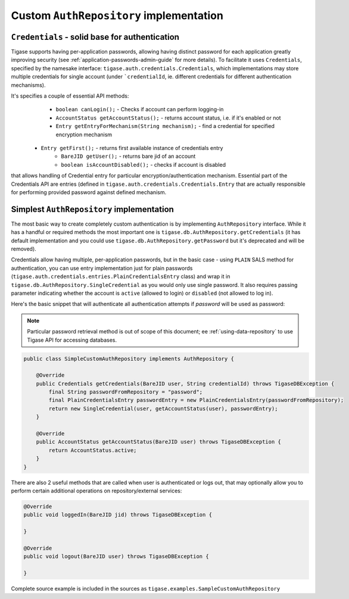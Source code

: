 Custom ``AuthRepository`` implementation
========================================

``Credentials`` - solid base for authentication
------------------------------------------------

Tigase supports having per-application passwords, allowing having distinct password for each application greatly improving security (see :ref:`application-passwords-admin-guide` for more details). To facilitate it uses ``Credentials``, specified by the namesake interface: ``tigase.auth.credentials.Credentials``, which implementations may store multiple credentials for single account (under ```credentialId``, ie. different credentials for different authentication mechanisms).

It's specifies a couple of essential API methods:
	* ``boolean canLogin();`` - Checks if account can perform logging-in
	* ``AccountStatus getAccountStatus();`` - returns account status, i.e. if it's enabled or not
	* ``Entry getEntryForMechanism(String mechanism);`` - find a credential for specified encryption mechanism
    * ``Entry getFirst();`` - returns first available instance of credentials entry
	* ``BareJID getUser();`` - returns bare jid of an account
	* ``boolean isAccountDisabled();`` - checks if account is disabled

that allows handling of Credential entry for particular encryption/authentication mechanism. Essential part of the Credentials API are entries (defined in ``tigase.auth.credentials.Credentials.Entry`` that are actually responsible for performing provided password against defined mechanism.


Simplest ``AuthRepository`` implementation
------------------------------------------

The most basic way to create completely custom authentication is by implementing ``AuthRepository`` interface. While it has a handful or required methods the most important one is ``tigase.db.AuthRepository.getCredentials`` (it has default implementation and you could use ``tigase.db.AuthRepository.getPassword`` but it's deprecated and will be removed).

Credentials allow having multiple, per-application passwords, but in the basic case - using ``PLAIN`` SALS method for authentication, you can use entry implementation just for plain passwords (``tigase.auth.credentials.entries.PlainCredentialsEntry`` class) and wrap it in ``tigase.db.AuthRepository.SingleCredential`` as you would only use single password. It also requires passing parameter indicating whether the account is ``active`` (allowed to login) or ``disabled`` (not allowed to log in).

Here's the basic snippet that will authenticate all authentication attempts if `password` will be used as password:

.. Note::

    Particular password retrieval method is out of scope of this document; ee :ref:`using-data-repository` to use Tigase API for accessing databases.

.. code:: java

    public class SimpleCustomAuthRepository implements AuthRepository {

        @Override
        public Credentials getCredentials(BareJID user, String credentialId) throws TigaseDBException {
            final String passwordFromRepository = "password";
            final PlainCredentialsEntry passwordEntry = new PlainCredentialsEntry(passwordFromRepository);
            return new SingleCredential(user, getAccountStatus(user), passwordEntry);
        }

        @Override
        public AccountStatus getAccountStatus(BareJID user) throws TigaseDBException {
            return AccountStatus.active;
        }
    }

There are also 2 useful methods that are called when user is authenticated or logs out, that may optionally allow you to perform certain additional operations on repository/external services:

.. code:: java

    @Override
    public void loggedIn(BareJID jid) throws TigaseDBException {

    }

    @Override
    public void logout(BareJID user) throws TigaseDBException {

    }

Complete source example is included in the sources as ``tigase.examples.SampleCustomAuthRepository``
